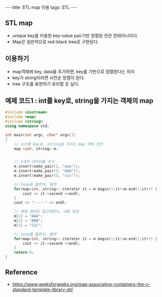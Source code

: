 #+HTML: ---
#+HTML: title: STL map 이용
#+HTML: tags: STL
#+HTML: ---

** STL map
- unique key를 이용한 key-value pair기반 정렬된 연관 컨테이너이다.
- Map은 일반적으로  red-black tree로 구현된다.


** 이용하기
- map객체에 key, data를 추가하면, key를 기반으로 정렬된다는 의미
- key가 string이라면 사전순 정렬이 된다.
- tree 구조를 표현하기 유리할 듯 싶다.

** 예제 코드1 : int를 key로, string을 가지는 객체의 map
#+BEGIN_SRC cpp
#include <iostream>
#include <map>
#include <string>
using namespace std;

int main(int argc, char* argv[])
{
    // int를 key로, string을 가지는 map 객체 선언
    map <int, string> m; 


    // 3개의 데이터를 추가
    m.insert(make_pair(1, "aaa"));
    m.insert(make_pair(2, "bbb"));
    m.insert(make_pair(3, "ccc"));

    // loop를 돌면서, 출력
    for(map<int, string>::iterator it = m.begin();it!=m.end();it++) {
        cout << it->second <<endl;
    }
    cout << "-----" << endl;
    
    // 배열 형태로 접근하면서, 내용 변경
    m[1] = "AAA";
    m[2] = "BBB";
    m[3] = "CCC";

    // loop를 돌면서, 출력
    for(map<int, string>::iterator it = m.begin();it!=m.end();it++) {
        cout << it->second <<endl;
    }
    return 0;
}
#+END_SRC

** Reference
- https://www.geeksforgeeks.org/map-associative-containers-the-c-standard-template-library-stl/
